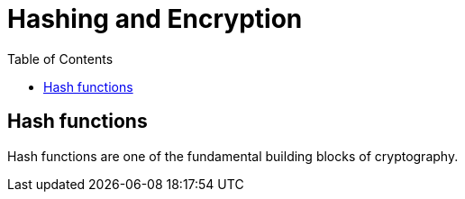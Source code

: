 :doctype: book
:toc:
:toclevels: 3

= Hashing and Encryption

== Hash functions

Hash functions are one of the fundamental building blocks of cryptography.